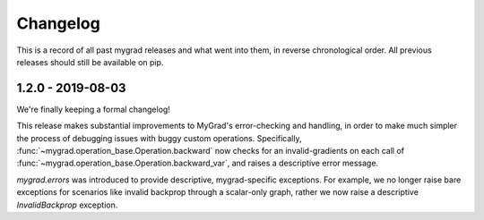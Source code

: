 =========
Changelog
=========

This is a record of all past mygrad releases and what went into them,
in reverse chronological order. All previous releases should still be available
on pip.

.. _v1.2.0:

-------------------
1.2.0 - 2019-08-03
-------------------

We're finally keeping a formal changelog!

This release makes substantial improvements to MyGrad's error-checking and handling, in order to make much simpler the process of debugging issues with buggy custom operations. Specifically, :func:`~mygrad.operation_base.Operation.backward` now checks for an invalid-gradients on each call of :func:`~mygrad.operation_base.Operation.backward_var`, and raises a descriptive error message.

`mygrad.errors` was introduced to provide descriptive, mygrad-specific exceptions. For example, we no longer raise bare exceptions for scenarios like invalid backprop through a scalar-only graph, rather we now raise a descriptive `InvalidBackprop` exception.

